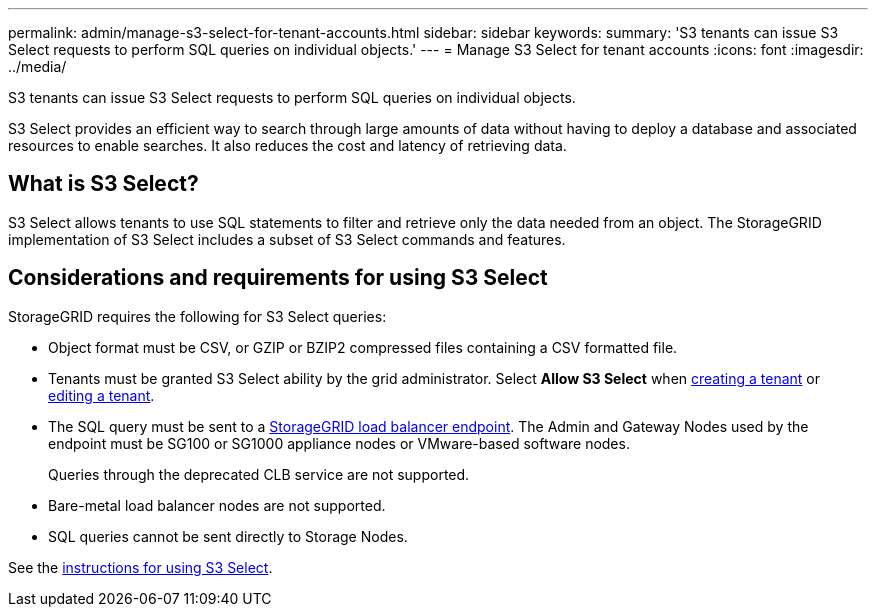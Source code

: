 ---
permalink: admin/manage-s3-select-for-tenant-accounts.html
sidebar: sidebar
keywords: 
summary: 'S3 tenants can issue S3 Select requests to perform SQL queries on individual objects.'
---
= Manage S3 Select for tenant accounts
:icons: font
:imagesdir: ../media/

[.lead]
S3 tenants can issue S3 Select requests to perform SQL queries on individual objects.

S3 Select provides an efficient way to search through large amounts of data without having to deploy a database and associated resources to enable searches. It also reduces the cost and latency of retrieving data.

== What is S3 Select?

S3 Select allows tenants to use SQL statements to filter and retrieve only the data needed from an object. The StorageGRID implementation of S3 Select includes a subset of S3 Select commands and features.

== Considerations and requirements for using S3 Select

StorageGRID requires the following for S3 Select queries:

* Object format must be CSV, or GZIP or BZIP2 compressed files containing a CSV formatted file.
* Tenants must be granted S3 Select ability by the grid administrator. Select *Allow S3 Select* when xref:creating-tenant-account.adoc[creating a tenant] or xref:editing-tenant-account.adoc[editing a tenant].
* The SQL query must be sent to a xref:managing-load-balancing.adoc[StorageGRID load balancer endpoint]. The Admin and Gateway Nodes used by the endpoint must be SG100 or SG1000 appliance nodes or VMware-based software nodes.
+
Queries through the deprecated CLB service are not supported.
+
* Bare-metal load balancer nodes are not supported.
* SQL queries cannot be sent directly to Storage Nodes.

See the xref:../s3/use-s3-select.adoc[instructions for using S3 Select].